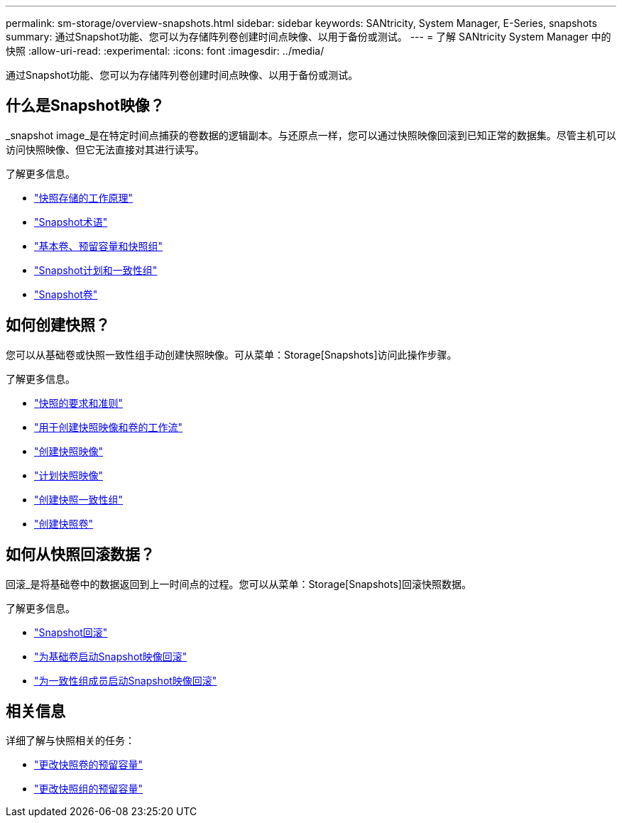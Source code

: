---
permalink: sm-storage/overview-snapshots.html 
sidebar: sidebar 
keywords: SANtricity, System Manager, E-Series, snapshots 
summary: 通过Snapshot功能、您可以为存储阵列卷创建时间点映像、以用于备份或测试。 
---
= 了解 SANtricity System Manager 中的快照
:allow-uri-read: 
:experimental: 
:icons: font
:imagesdir: ../media/


[role="lead"]
通过Snapshot功能、您可以为存储阵列卷创建时间点映像、以用于备份或测试。



== 什么是Snapshot映像？

_snapshot image_是在特定时间点捕获的卷数据的逻辑副本。与还原点一样，您可以通过快照映像回滚到已知正常的数据集。尽管主机可以访问快照映像、但它无法直接对其进行读写。

了解更多信息。

* link:how-snapshot-storage-works.html["快照存储的工作原理"]
* link:snapshot-terminology.html["Snapshot术语"]
* link:base-volumes-reserved-capacity-and-snapshot-groups.html["基本卷、预留容量和快照组"]
* link:snapshot-schedules-and-snapshot-consistency-groups.html["Snapshot计划和一致性组"]
* link:snapshot-volumes.html["Snapshot卷"]




== 如何创建快照？

您可以从基础卷或快照一致性组手动创建快照映像。可从菜单：Storage[Snapshots]访问此操作步骤。

了解更多信息。

* link:requirements-and-guidelines-for-snapshots.html["快照的要求和准则"]
* link:workflow-for-creating-snapshot-images-and-snapshot-volumes.html["用于创建快照映像和卷的工作流"]
* link:create-snapshot-image.html["创建快照映像"]
* link:schedule-snapshot-images.html["计划快照映像"]
* link:create-snapshot-consistency-group.html["创建快照一致性组"]
* link:create-snapshot-volume.html["创建快照卷"]




== 如何从快照回滚数据？

回滚_是将基础卷中的数据返回到上一时间点的过程。您可以从菜单：Storage[Snapshots]回滚快照数据。

了解更多信息。

* link:snapshot-rollback.html["Snapshot回滚"]
* link:start-snapshot-image-rollback-for-base-volume.html["为基础卷启动Snapshot映像回滚"]
* link:start-snapshot-image-rollback-for-consistency-group-member-volumes.html["为一致性组成员启动Snapshot映像回滚"]




== 相关信息

详细了解与快照相关的任务：

* link:change-the-reserved-capacity-settings-for-a-snapshot-volume.html["更改快照卷的预留容量"]
* link:change-the-reserved-capacity-settings-for-a-snapshot-group.html["更改快照组的预留容量"]

